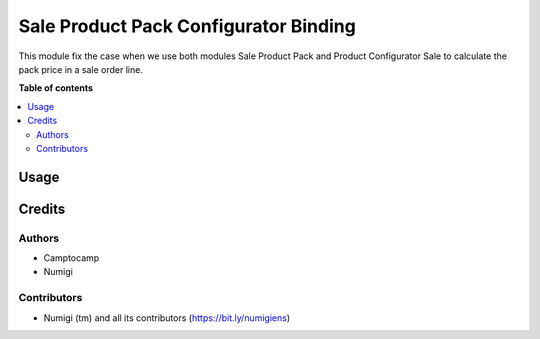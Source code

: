 ======================================
Sale Product Pack Configurator Binding
======================================

This module fix the case when we use both modules Sale Product Pack and Product Configurator Sale to calculate the pack price in a sale order line.


**Table of contents**

.. contents::
   :local:

Usage
=====



Credits
=======

Authors
~~~~~~~

* Camptocamp
* Numigi

Contributors
~~~~~~~~~~~~
* Numigi (tm) and all its contributors (https://bit.ly/numigiens)